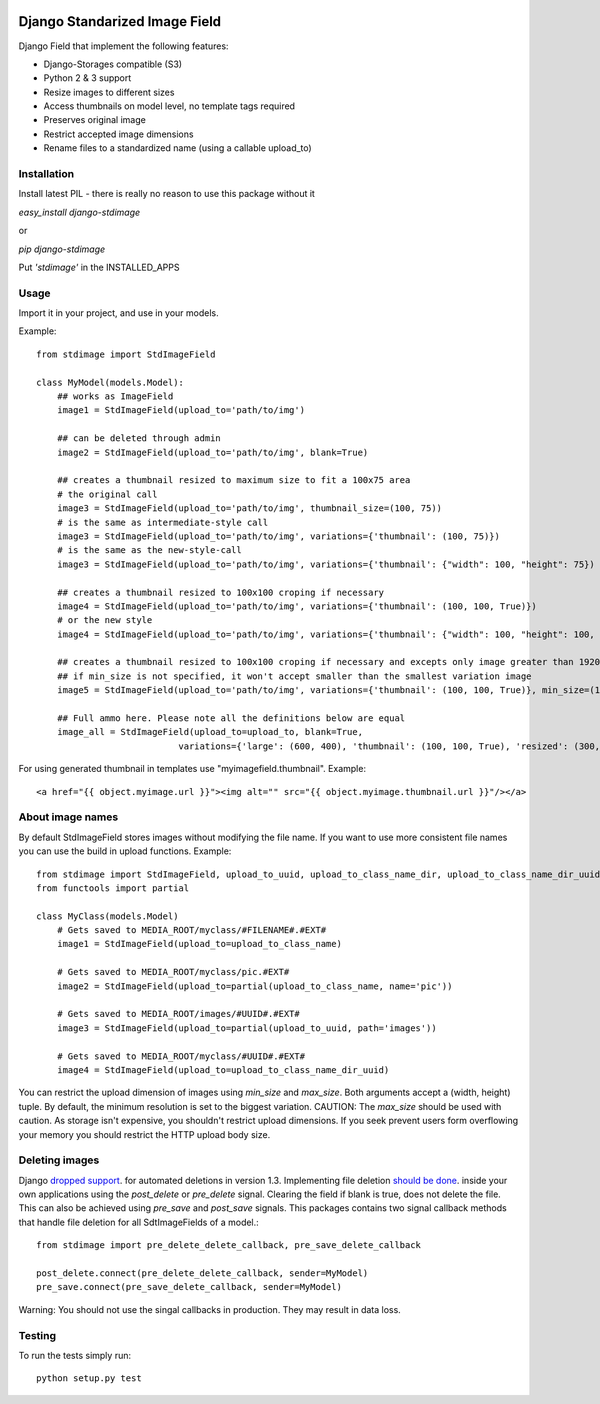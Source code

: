 .. image:: https://travis-ci.org/codingjoe/django-stdimage.png
  :target: https://travis-ci.org/codingjoe/django-stdimage
.. image:: https://pypip.in/v/django-stdimage/badge.png
  :target: https://crate.io/packages/django-stdimage
.. image:: https://pypip.in/d/django-stdimage/badge.png
  :target: https://crate.io/packages/django-stdimage
.. image:: https://pypip.in/license/django-stdimage/badge.png
  :target: https://pypi.python.org/pypi/django-stdimage/

Django Standarized Image Field
==============================

Django Field that implement the following features:

* Django-Storages compatible (S3)
* Python 2 & 3 support
* Resize images to different sizes
* Access thumbnails on model level, no template tags required
* Preserves original image
* Restrict accepted image dimensions
* Rename files to a standardized name (using a callable upload_to)

Installation
------------

Install latest PIL - there is really no reason to use this package without it

`easy_install django-stdimage`

or

`pip django-stdimage`

Put `'stdimage'` in the INSTALLED_APPS

Usage
-----

Import it in your project, and use in your models.

Example::

    from stdimage import StdImageField

    class MyModel(models.Model):
        ## works as ImageField
        image1 = StdImageField(upload_to='path/to/img')

        ## can be deleted through admin
        image2 = StdImageField(upload_to='path/to/img', blank=True)

        ## creates a thumbnail resized to maximum size to fit a 100x75 area
        # the original call
        image3 = StdImageField(upload_to='path/to/img', thumbnail_size=(100, 75))
        # is the same as intermediate-style call
        image3 = StdImageField(upload_to='path/to/img', variations={'thumbnail': (100, 75)})
        # is the same as the new-style-call
        image3 = StdImageField(upload_to='path/to/img', variations={'thumbnail': {"width": 100, "height": 75})

        ## creates a thumbnail resized to 100x100 croping if necessary
        image4 = StdImageField(upload_to='path/to/img', variations={'thumbnail': (100, 100, True)})
        # or the new style
        image4 = StdImageField(upload_to='path/to/img', variations={'thumbnail': {"width": 100, "height": 100, "crop":True}})

        ## creates a thumbnail resized to 100x100 croping if necessary and excepts only image greater than 1920x1080px
        ## if min_size is not specified, it won't accept smaller than the smallest variation image
        image5 = StdImageField(upload_to='path/to/img', variations={'thumbnail': (100, 100, True)}, min_size=(1920, 1080))

        ## Full ammo here. Please note all the definitions below are equal
        image_all = StdImageField(upload_to=upload_to, blank=True,
                               variations={'large': (600, 400), 'thumbnail': (100, 100, True), 'resized': (300, 200)})

For using generated thumbnail in templates use "myimagefield.thumbnail". Example::

    <a href="{{ object.myimage.url }}"><img alt="" src="{{ object.myimage.thumbnail.url }}"/></a>

About image names
-----------------

By default StdImageField stores images without modifying the file name. If you want to use more consistent file names you can use the build in upload functions.
Example::

    from stdimage import StdImageField, upload_to_uuid, upload_to_class_name_dir, upload_to_class_name_dir_uuid
    from functools import partial

    class MyClass(models.Model)
        # Gets saved to MEDIA_ROOT/myclass/#FILENAME#.#EXT#
        image1 = StdImageField(upload_to=upload_to_class_name)

        # Gets saved to MEDIA_ROOT/myclass/pic.#EXT#
        image2 = StdImageField(upload_to=partial(upload_to_class_name, name='pic'))

        # Gets saved to MEDIA_ROOT/images/#UUID#.#EXT#
        image3 = StdImageField(upload_to=partial(upload_to_uuid, path='images'))

        # Gets saved to MEDIA_ROOT/myclass/#UUID#.#EXT#
        image4 = StdImageField(upload_to=upload_to_class_name_dir_uuid)


You can restrict the upload dimension of images using `min_size` and `max_size`. Both arguments accept a (width, height) tuple. By default, the minimum resolution is set to the biggest variation.
CAUTION: The `max_size` should be used with caution. As storage isn't expensive, you shouldn't restrict upload dimensions. If you seek prevent users form overflowing your memory you should restrict the HTTP upload body size.

Deleting images
---------------

Django `dropped support
<https://docs.djangoproject.com/en/dev/releases/1.3/#deleting-a-model-doesn-t-delete-associated-files>`_. for automated deletions in version 1.3.
Implementing file deletion `should be done
<http://stackoverflow.com/questions/5372934/how-do-i-get-django-admin-to-delete-files-when-i-remove-an-object-from-the-datab>`_. inside your own applications using the `post_delete` or `pre_delete` signal.
Clearing the field if blank is true, does not delete the file. This can also be achieved using `pre_save` and `post_save` signals.
This packages contains two signal callback methods that handle file deletion for all SdtImageFields of a model.::

    from stdimage import pre_delete_delete_callback, pre_save_delete_callback

    post_delete.connect(pre_delete_delete_callback, sender=MyModel)
    pre_save.connect(pre_save_delete_callback, sender=MyModel)


Warning: You should not use the singal callbacks in production. They may result in data loss.


Testing
-------
To run the tests simply run::

    python setup.py test

